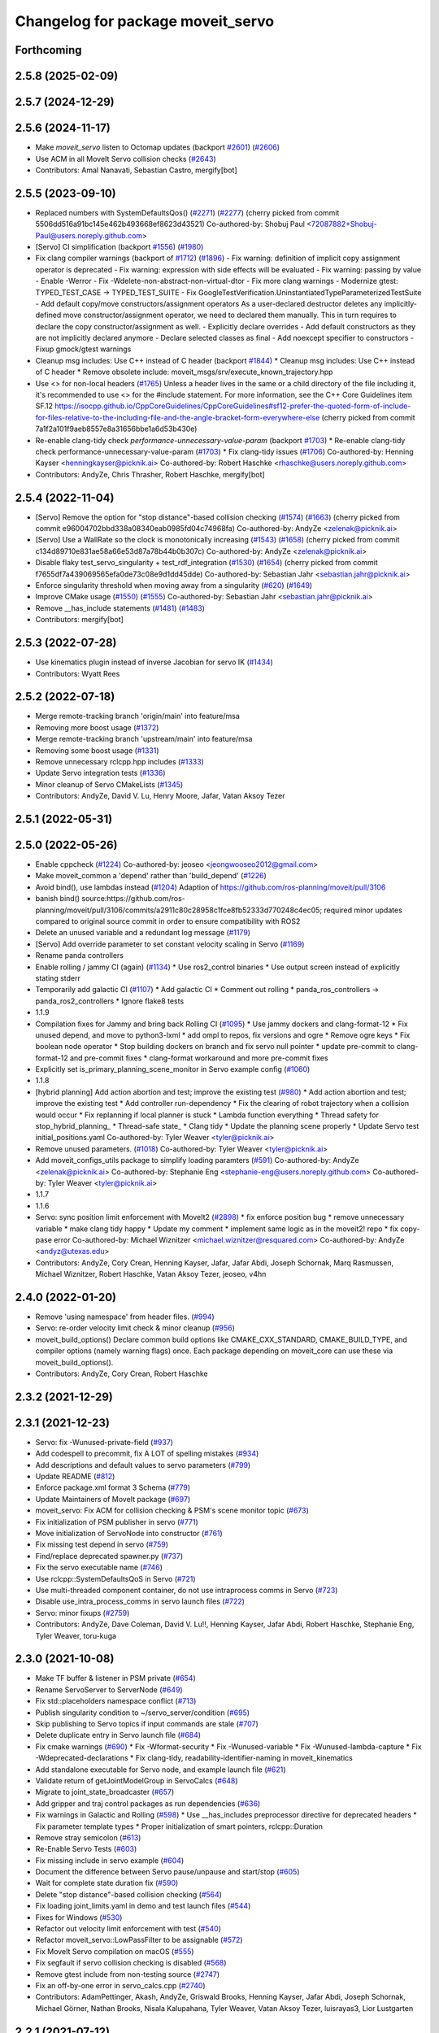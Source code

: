 ^^^^^^^^^^^^^^^^^^^^^^^^^^^^^^^^^^
Changelog for package moveit_servo
^^^^^^^^^^^^^^^^^^^^^^^^^^^^^^^^^^

Forthcoming
-----------

2.5.8 (2025-02-09)
------------------

2.5.7 (2024-12-29)
------------------

2.5.6 (2024-11-17)
------------------
* Make `moveit_servo` listen to Octomap updates (backport `#2601 <https://github.com/ros-planning/moveit2/issues/2601>`_) (`#2606 <https://github.com/ros-planning/moveit2/issues/2606>`_)
* Use ACM in all MoveIt Servo collision checks (`#2643 <https://github.com/ros-planning/moveit2/issues/2643>`_)
* Contributors: Amal Nanavati, Sebastian Castro, mergify[bot]

2.5.5 (2023-09-10)
------------------
* Replaced numbers with SystemDefaultsQos() (`#2271 <https://github.com/ros-planning/moveit2/issues/2271>`_) (`#2277 <https://github.com/ros-planning/moveit2/issues/2277>`_)
  (cherry picked from commit 5506dd516a91bc145e462b493668ef8623d43521)
  Co-authored-by: Shobuj Paul <72087882+Shobuj-Paul@users.noreply.github.com>
* [Servo] CI simplification (backport `#1556 <https://github.com/ros-planning/moveit2/issues/1556>`_) (`#1980 <https://github.com/ros-planning/moveit2/issues/1980>`_)
* Fix clang compiler warnings (backport of `#1712 <https://github.com/ros-planning/moveit2/issues/1712>`_) (`#1896 <https://github.com/ros-planning/moveit2/issues/1896>`_)
  - Fix warning: definition of implicit copy assignment operator is deprecated
  - Fix warning: expression with side effects will be evaluated
  - Fix warning: passing by value
  - Enable -Werror
  - Fix -Wdelete-non-abstract-non-virtual-dtor
  - Fix more clang warnings
  - Modernize gtest: TYPED_TEST_CASE -> TYPED_TEST_SUITE
  - Fix GoogleTestVerification.UninstantiatedTypeParameterizedTestSuite
  - Add default copy/move constructors/assignment operators
  As a user-declared destructor deletes any implicitly-defined move constructor/assignment operator,
  we need to declared them manually. This in turn requires to declare the copy constructor/assignment as well.
  - Explicitly declare overrides
  - Add default constructors as they are not implicitly declared anymore
  - Declare selected classes as final
  - Add noexcept specifier to constructors
  - Fixup gmock/gtest warnings
* Cleanup msg includes: Use C++ instead of C header (backport `#1844 <https://github.com/ros-planning/moveit2/issues/1844>`_)
  * Cleanup msg includes: Use C++ instead of C header
  * Remove obsolete include: moveit_msgs/srv/execute_known_trajectory.hpp
* Use <> for non-local headers (`#1765 <https://github.com/ros-planning/moveit2/issues/1765>`_)
  Unless a header lives in the same or a child directory of the file
  including it, it's recommended to use <> for the #include statement.
  For more information, see the C++ Core Guidelines item SF.12
  https://isocpp.github.io/CppCoreGuidelines/CppCoreGuidelines#sf12-prefer-the-quoted-form-of-include-for-files-relative-to-the-including-file-and-the-angle-bracket-form-everywhere-else
  (cherry picked from commit 7a1f2a101f9aeb8557e8a31656bbe1a6d53b430e)
* Re-enable clang-tidy check `performance-unnecessary-value-param` (backport `#1703 <https://github.com/ros-planning/moveit2/issues/1703>`_)
  * Re-enable clang-tidy check performance-unnecessary-value-param (`#1703 <https://github.com/ros-planning/moveit2/issues/1703>`_)
  * Fix clang-tidy issues (`#1706 <https://github.com/ros-planning/moveit2/issues/1706>`_)
  Co-authored-by: Henning Kayser <henningkayser@picknik.ai>
  Co-authored-by: Robert Haschke <rhaschke@users.noreply.github.com>
* Contributors: AndyZe, Chris Thrasher, Robert Haschke, mergify[bot]

2.5.4 (2022-11-04)
------------------
* [Servo] Remove the option for "stop distance"-based collision checking (`#1574 <https://github.com/ros-planning/moveit2/issues/1574>`_) (`#1663 <https://github.com/ros-planning/moveit2/issues/1663>`_)
  (cherry picked from commit e96004702bbd338a08340eab0985fd04c74968fa)
  Co-authored-by: AndyZe <zelenak@picknik.ai>
* [Servo] Use a WallRate so the clock is monotonically increasing (`#1543 <https://github.com/ros-planning/moveit2/issues/1543>`_) (`#1658 <https://github.com/ros-planning/moveit2/issues/1658>`_)
  (cherry picked from commit c134d89710e831ae58a66e53d87a78b44b0b307c)
  Co-authored-by: AndyZe <zelenak@picknik.ai>
* Disable flaky test_servo_singularity + test_rdf_integration (`#1530 <https://github.com/ros-planning/moveit2/issues/1530>`_) (`#1654 <https://github.com/ros-planning/moveit2/issues/1654>`_)
  (cherry picked from commit f7655df7a439069565efa0de73c08e9d1dd45dde)
  Co-authored-by: Sebastian Jahr <sebastian.jahr@picknik.ai>
* Enforce singularity threshold when moving away from a singularity (`#620 <https://github.com/ros-planning/moveit2/issues/620>`_) (`#1649 <https://github.com/ros-planning/moveit2/issues/1649>`_)
* Improve CMake usage (`#1550 <https://github.com/ros-planning/moveit2/issues/1550>`_) (`#1555 <https://github.com/ros-planning/moveit2/issues/1555>`_)
  Co-authored-by: Sebastian Jahr <sebastian.jahr@picknik.ai>
* Remove __has_include statements (`#1481 <https://github.com/ros-planning/moveit2/issues/1481>`_) (`#1483 <https://github.com/ros-planning/moveit2/issues/1483>`_)
* Contributors: mergify[bot]

2.5.3 (2022-07-28)
------------------
* Use kinematics plugin instead of inverse Jacobian for servo IK (`#1434 <https://github.com/ros-planning/moveit2/issues/1434>`_)
* Contributors: Wyatt Rees

2.5.2 (2022-07-18)
------------------
* Merge remote-tracking branch 'origin/main' into feature/msa
* Removing more boost usage (`#1372 <https://github.com/ros-planning/moveit2/issues/1372>`_)
* Merge remote-tracking branch 'upstream/main' into feature/msa
* Removing some boost usage (`#1331 <https://github.com/ros-planning/moveit2/issues/1331>`_)
* Remove unnecessary rclcpp.hpp includes (`#1333 <https://github.com/ros-planning/moveit2/issues/1333>`_)
* Update Servo integration tests (`#1336 <https://github.com/ros-planning/moveit2/issues/1336>`_)
* Minor cleanup of Servo CMakeLists (`#1345 <https://github.com/ros-planning/moveit2/issues/1345>`_)
* Contributors: AndyZe, David V. Lu, Henry Moore, Jafar, Vatan Aksoy Tezer

2.5.1 (2022-05-31)
------------------

2.5.0 (2022-05-26)
------------------
* Enable cppcheck (`#1224 <https://github.com/ros-planning/moveit2/issues/1224>`_)
  Co-authored-by: jeoseo <jeongwooseo2012@gmail.com>
* Make moveit_common a 'depend' rather than 'build_depend' (`#1226 <https://github.com/ros-planning/moveit2/issues/1226>`_)
* Avoid bind(), use lambdas instead (`#1204 <https://github.com/ros-planning/moveit2/issues/1204>`_)
  Adaption of https://github.com/ros-planning/moveit/pull/3106
* banish bind()
  source:https://github.com/ros-planning/moveit/pull/3106/commits/a2911c80c28958c1fce8fb52333d770248c4ec05; required minor updates compared to original source commit in order to ensure compatibility with ROS2
* Delete an unused variable and a redundant log message (`#1179 <https://github.com/ros-planning/moveit2/issues/1179>`_)
* [Servo] Add override parameter to set constant velocity scaling in Servo (`#1169 <https://github.com/ros-planning/moveit2/issues/1169>`_)
* Rename panda controllers
* Enable rolling / jammy CI (again) (`#1134 <https://github.com/ros-planning/moveit2/issues/1134>`_)
  * Use ros2_control binaries
  * Use output screen instead of explicitly stating stderr
* Temporarily add galactic CI (`#1107 <https://github.com/ros-planning/moveit2/issues/1107>`_)
  * Add galactic CI
  * Comment out rolling
  * panda_ros_controllers -> panda_ros2_controllers
  * Ignore flake8 tests
* 1.1.9
* Compilation fixes for Jammy and bring back Rolling CI (`#1095 <https://github.com/ros-planning/moveit2/issues/1095>`_)
  * Use jammy dockers and clang-format-12
  * Fix unused depend, and move to python3-lxml
  * add ompl to repos, fix versions and ogre
  * Remove ogre keys
  * Fix boolean node operator
  * Stop building dockers on branch and fix servo null pointer
  * update pre-commit to clang-format-12 and pre-commit fixes
  * clang-format workaround and more pre-commit fixes
* Explicitly set is_primary_planning_scene_monitor in Servo example config (`#1060 <https://github.com/ros-planning/moveit2/issues/1060>`_)
* 1.1.8
* [hybrid planning] Add action abortion and test; improve the existing test (`#980 <https://github.com/ros-planning/moveit2/issues/980>`_)
  * Add action abortion and test; improve the existing test
  * Add controller run-dependency
  * Fix the clearing of robot trajectory when a collision would occur
  * Fix replanning if local planner is stuck
  * Lambda function everything
  * Thread safety for stop_hybrid_planning\_
  * Thread-safe state\_
  * Clang tidy
  * Update the planning scene properly
  * Update Servo test initial_positions.yaml
  Co-authored-by: Tyler Weaver <tyler@picknik.ai>
* Remove unused parameters. (`#1018 <https://github.com/ros-planning/moveit2/issues/1018>`_)
  Co-authored-by: Tyler Weaver <tyler@picknik.ai>
* Add moveit_configs_utils package to simplify loading paramters (`#591 <https://github.com/ros-planning/moveit2/issues/591>`_)
  Co-authored-by: AndyZe <zelenak@picknik.ai>
  Co-authored-by: Stephanie Eng <stephanie-eng@users.noreply.github.com>
  Co-authored-by: Tyler Weaver <tyler@picknik.ai>
* 1.1.7
* 1.1.6
* Servo: sync position limit enforcement with MoveIt2 (`#2898 <https://github.com/ros-planning/moveit2/issues/2898>`_)
  * fix enforce position bug
  * remove unnecessary variable
  * make clang tidy happy
  * Update my comment
  * implement same logic as in the moveit2! repo
  * fix copy-pase error
  Co-authored-by: Michael Wiznitzer <michael.wiznitzer@resquared.com>
  Co-authored-by: AndyZe <andyz@utexas.edu>
* Contributors: AndyZe, Cory Crean, Henning Kayser, Jafar, Jafar Abdi, Joseph Schornak, Marq Rasmussen, Michael Wiznitzer, Robert Haschke, Vatan Aksoy Tezer, jeoseo, v4hn

2.4.0 (2022-01-20)
------------------
* Remove 'using namespace' from header files. (`#994 <https://github.com/ros-planning/moveit2/issues/994>`_)
* Servo: re-order velocity limit check & minor cleanup (`#956 <https://github.com/ros-planning/moveit2/issues/956>`_)
* moveit_build_options()
  Declare common build options like CMAKE_CXX_STANDARD, CMAKE_BUILD_TYPE,
  and compiler options (namely warning flags) once.
  Each package depending on moveit_core can use these via moveit_build_options().
* Contributors: AndyZe, Cory Crean, Robert Haschke

2.3.2 (2021-12-29)
------------------

2.3.1 (2021-12-23)
------------------
* Servo: fix -Wunused-private-field (`#937 <https://github.com/ros-planning/moveit2/issues/937>`_)
* Add codespell to precommit, fix A LOT of spelling mistakes (`#934 <https://github.com/ros-planning/moveit2/issues/934>`_)
* Add descriptions and default values to servo parameters (`#799 <https://github.com/ros-planning/moveit2/issues/799>`_)
* Update README (`#812 <https://github.com/ros-planning/moveit2/issues/812>`_)
* Enforce package.xml format 3 Schema (`#779 <https://github.com/ros-planning/moveit2/issues/779>`_)
* Update Maintainers of MoveIt package (`#697 <https://github.com/ros-planning/moveit2/issues/697>`_)
* moveit_servo: Fix ACM for collision checking & PSM's scene monitor topic (`#673 <https://github.com/ros-planning/moveit2/issues/673>`_)
* Fix initialization of PSM publisher in servo (`#771 <https://github.com/ros-planning/moveit2/issues/771>`_)
* Move initialization of ServoNode into constructor (`#761 <https://github.com/ros-planning/moveit2/issues/761>`_)
* Fix missing test depend in servo (`#759 <https://github.com/ros-planning/moveit2/issues/759>`_)
* Find/replace deprecated spawner.py (`#737 <https://github.com/ros-planning/moveit2/issues/737>`_)
* Fix the servo executable name (`#746 <https://github.com/ros-planning/moveit2/issues/746>`_)
* Use rclcpp::SystemDefaultsQoS in Servo (`#721 <https://github.com/ros-planning/moveit2/issues/721>`_)
* Use multi-threaded component container, do not use intraprocess comms in Servo (`#723 <https://github.com/ros-planning/moveit2/issues/723>`_)
* Disable use_intra_process_comms in servo launch files (`#722 <https://github.com/ros-planning/moveit2/issues/722>`_)
* Servo: minor fixups (`#2759 <https://github.com/ros-planning/moveit/issues/2759>`_)
* Contributors: AndyZe, Dave Coleman, David V. Lu!!, Henning Kayser, Jafar Abdi, Robert Haschke, Stephanie Eng, Tyler Weaver, toru-kuga

2.3.0 (2021-10-08)
------------------
* Make TF buffer & listener in PSM private (`#654 <https://github.com/ros-planning/moveit2/issues/654>`_)
* Rename ServoServer to ServerNode (`#649 <https://github.com/ros-planning/moveit2/issues/649>`_)
* Fix std::placeholders namespace conflict (`#713 <https://github.com/ros-planning/moveit2/issues/713>`_)
* Publish singularity condition to ~/servo_server/condition (`#695 <https://github.com/ros-planning/moveit2/issues/695>`_)
* Skip publishing to Servo topics if input commands are stale (`#707 <https://github.com/ros-planning/moveit2/issues/707>`_)
* Delete duplicate entry in Servo launch file (`#684 <https://github.com/ros-planning/moveit2/issues/684>`_)
* Fix cmake warnings (`#690 <https://github.com/ros-planning/moveit2/issues/690>`_)
  * Fix -Wformat-security
  * Fix -Wunused-variable
  * Fix -Wunused-lambda-capture
  * Fix -Wdeprecated-declarations
  * Fix clang-tidy, readability-identifier-naming in moveit_kinematics
* Add standalone executable for Servo node, and example launch file (`#621 <https://github.com/ros-planning/moveit2/issues/621>`_)
* Validate return of getJointModelGroup in ServoCalcs (`#648 <https://github.com/ros-planning/moveit2/issues/648>`_)
* Migrate to joint_state_broadcaster (`#657 <https://github.com/ros-planning/moveit2/issues/657>`_)
* Add gripper and traj control packages as run dependencies (`#636 <https://github.com/ros-planning/moveit2/issues/636>`_)
* Fix warnings in Galactic and Rolling (`#598 <https://github.com/ros-planning/moveit2/issues/598>`_)
  * Use __has_includes preprocessor directive for deprecated headers
  * Fix parameter template types
  * Proper initialization of smart pointers, rclcpp::Duration
* Remove stray semicolon (`#613 <https://github.com/ros-planning/moveit2/issues/613>`_)
* Re-Enable Servo Tests (`#603 <https://github.com/ros-planning/moveit2/issues/603>`_)
* Fix missing include in servo example (`#604 <https://github.com/ros-planning/moveit2/issues/604>`_)
* Document the difference between Servo pause/unpause and start/stop (`#605 <https://github.com/ros-planning/moveit2/issues/605>`_)
* Wait for complete state duration fix (`#590 <https://github.com/ros-planning/moveit2/issues/590>`_)
* Delete "stop distance"-based collision checking (`#564 <https://github.com/ros-planning/moveit2/issues/564>`_)
* Fix loading joint_limits.yaml in demo and test launch files (`#544 <https://github.com/ros-planning/moveit2/issues/544>`_)
* Fixes for Windows (`#530 <https://github.com/ros-planning/moveit2/issues/530>`_)
* Refactor out velocity limit enforcement with test (`#540 <https://github.com/ros-planning/moveit2/issues/540>`_)
* Refactor moveit_servo::LowPassFilter to be assignable (`#572 <https://github.com/ros-planning/moveit2/issues/572>`_)
* Fix MoveIt Servo compilation on macOS (`#555 <https://github.com/ros-planning/moveit2/issues/555>`_)
* Fix segfault if servo collision checking is disabled (`#568 <https://github.com/ros-planning/moveit2/issues/568>`_)
* Remove gtest include from non-testing source (`#2747 <https://github.com/ros-planning/moveit2/issues/2747>`_)
* Fix an off-by-one error in servo_calcs.cpp (`#2740 <https://github.com/ros-planning/moveit2/issues/2740>`_)
* Contributors: AdamPettinger, Akash, AndyZe, Griswald Brooks, Henning Kayser, Jafar Abdi, Joseph Schornak, Michael Görner, Nathan Brooks, Nisala Kalupahana, Tyler Weaver, Vatan Aksoy Tezer, luisrayas3, Lior Lustgarten

2.2.1 (2021-07-12)
------------------
* moveit_servo: Add a parameter to halt only joints that violate position limits  (`#515 <https://github.com/ros-planning/moveit2/issues/515>`_)
  Add halt_all_joints_in_joint_mode & halt_all_joints_in_cartesian_mode parameters to decide whether to halt all joints or some of them in case of joint limit violation
* Contributors: Jafar Abdi

2.2.0 (2021-06-30)
------------------
* Allow a negative joint margin (`#501 <https://github.com/ros-planning/moveit2/issues/501>`_)
* Move servo doc and examples to moveit2_tutorials (`#486 <https://github.com/ros-planning/moveit2/issues/486>`_)
* Remove faulty gtest include (`#526 <https://github.com/ros-planning/moveit2/issues/526>`_)
* Fix segfault when publish_joint_velocities set to false and a joint is close to position limit (`#497 <https://github.com/ros-planning/moveit2/issues/497>`_)
* Enable Rolling and Galactic CI (`#494 <https://github.com/ros-planning/moveit2/issues/494>`_)
* [sync] MoveIt's master branch up-to https://github.com/ros-planning/moveit/commit/0d0a6a171b3fbea97a0c4f284e13433ba66a4ea4
  * Misspelled MoveIt (`#2692 <https://github.com/ros-planning/moveit/issues/2692>`_)
  * Avoid joint jump when SuddenHalt() is called in velocity mode (`#2594 <https://github.com/ros-planning/moveit/issues/2594>`_)
  * Halt Servo command on Pose Tracking stop (`#2501 <https://github.com/ros-planning/moveit/issues/2501>`_)
  * stop_requested\_ flag clearing fix (`#2537 <https://github.com/ros-planning/moveit/issues/2537>`_)
  * add missing include (`#2519 <https://github.com/ros-planning/moveit/issues/2519>`_)
  * Refactor velocity bounds enforcement (`#2471 <https://github.com/ros-planning/moveit/issues/2471>`_)
* Contributors: AdamPettinger, AndyZe, Henning Kayser, Jafar Abdi, JafarAbdi, Jere Liukkonen, Michael Görner, Nathan Brooks, Robert Haschke, Tyler Weaver, Vatan Aksoy Tezer, parunapu

2.1.4 (2021-05-31)
------------------
* Delete MoveIt fake_controller_manager (`#471 <https://github.com/ros-planning/moveit2/issues/471>`_)
* Contributors: AndyZe

2.1.3 (2021-05-22)
------------------
* Refactor Servo velocity bounds enforcement. Disable flaky unit tests. (`#428 <https://github.com/ros-planning/moveit2/issues/428>`_)
* Fix joint limit handling when velocities aren't included in robot state (`#451 <https://github.com/ros-planning/moveit2/issues/451>`_)
* Fix Servo logging frequency (`#457 <https://github.com/ros-planning/moveit2/issues/457>`_)
* Replace last ament_export_libraries macro calls with ament_export_targets (`#448 <https://github.com/ros-planning/moveit2/issues/448>`_)
* Contributors: AndyZe, Sebastian Jahr, Vatan Aksoy Tezer

2.1.2 (2021-04-20)
------------------
* Re-enable test_servo_pose_tracking integration test (`#423 <https://github.com/ros-planning/moveit2/issues/423>`_)
  Co-authored-by: AndyZe <zelenak@picknik.ai>
* Unify PickNik name in copyrights (`#419 <https://github.com/ros-planning/moveit2/issues/419>`_)
* Contributors: Tyler Weaver, Vatan Aksoy Tezer

2.1.1 (2021-04-12)
------------------
* Do not output positions at all if they are set to false (`#410 <https://github.com/ros-planning/moveit2/issues/410>`_)
* Update launch files to use ros2 control spawner (`#405 <https://github.com/ros-planning/moveit2/issues/405>`_)
* Include boost optional in pose_tracking (`#406 <https://github.com/ros-planning/moveit2/issues/406>`_)
* Use fake_components::GenericSystem from ros2_control (`#361 <https://github.com/ros-planning/moveit2/issues/361>`_)
* Fix EXPORT install in CMake (`#372 <https://github.com/ros-planning/moveit2/issues/372>`_)
* moveit servo: fix constructing duration from double & fix bug in insertRedundantPointsIntoTrajectory function (`#374 <https://github.com/ros-planning/moveit2/issues/374>`_)
* port pose tracking (`#320 <https://github.com/ros-planning/moveit2/issues/320>`_)
* Fix 'start_servo' service topic in demo
* Sync main branch with MoveIt 1 from previous head https://github.com/ros-planning/moveit/commit/0247ed0027ca9d7f1a7f066e62c80c9ce5dbbb5e up to https://github.com/ros-planning/moveit/commit/74b3e30db2e8683ac17b339cc124675ae52a5114
* Protect paused\_ flag, for thread safety (`#2494 <https://github.com/ros-planning/moveit2/issues/2494>`_)
* Do not break out of loop -- need to update low pass filters (`#2496 <https://github.com/ros-planning/moveit2/issues/2496>`_)
* [Servo] Fix initial angle error is always 0 (`#2464 <https://github.com/ros-planning/moveit2/issues/2464>`_)
* Add an important sleep in Servo pose tracking (`#2463 <https://github.com/ros-planning/moveit2/issues/2463>`_)
* Prevent moveit_servo transforms between fixed frames from causing timeout (`#2418 <https://github.com/ros-planning/moveit2/issues/2418>`_)
* [feature] Low latency mode (`#2401 <https://github.com/ros-planning/moveit2/issues/2401>`_)
* Move timer initialization down to fix potential race condition
* Contributors: Abishalini Sivaraman, AdamPettinger, AndyZe, Boston Cleek, Henning Kayser, Jafar Abdi, Nathan Brooks, Tyler Weaver

2.1.0 (2020-11-23)
------------------
* [maint] Wrap common cmake code in 'moveit_package()' macro (`#285 <https://github.com/ros-planning/moveit2/issues/285>`_)
  * New moveit_package() macro for compile flags, Windows support etc
  * Add package 'moveit_common' as build dependency for moveit_package()
  * Added -Wno-overloaded-virtual compiler flag for moveit_ros_planners_ompl
* [fix] Servo runtime issues (`#257 <https://github.com/ros-planning/moveit2/issues/257>`_, `#265 <https://github.com/ros-planning/moveit2/issues/265>`_, `#294 <https://github.com/ros-planning/moveit2/issues/294>`_)
* [ros2-migration] Port moveit_servo to ROS 2 (`#248 <https://github.com/ros-planning/moveit2/issues/248>`_)
  * Ports the source from MoveIt
  * Adds examples (C++ interface, composable node interface, teleoperation demo for gamepad)
  * Adds integration and unit tests
* Contributors: Adam Pettinger, Henning Kayser, Lior Lustgarten, Tyler Weaver

1.1.1 (2020-10-13)
------------------
* [feature] A library for servoing toward a moving pose (`#2203 <https://github.com/ros-planning/moveit/issues/2203>`_)
* [feature] Refactor velocity limit enforcement and add a unit test (`#2260 <https://github.com/ros-planning/moveit/issues/2260>`_)
* [fix] Servo thread interruption (`#2314 <https://github.com/ros-planning/moveit/issues/2314>`_)
* [fix] Servo heap-buffer-overflow bug (`#2307 <https://github.com/ros-planning/moveit/issues/2307>`_)
* [maint] Cleanup MSA includes (`#2351 <https://github.com/ros-planning/moveit/issues/2351>`_)
* Contributors: AndyZe, Robert Haschke, Tyler Weaver

1.1.0 (2020-09-04)
------------------
* [feature] Update last_sent_command\_ at ServoCalcs start (`#2249 <https://github.com/ros-planning/moveit/issues/2249>`_)
* [feature] Add a utility to print collision pairs (`#2275 <https://github.com/ros-planning/moveit/issues/2275>`_)
* [fix] Various fixes for upcoming Noetic release (`#2180 <https://github.com/ros-planning/moveit/issues/2180>`_)
* [maint] add soname version to moveit_servo (`#2266 <https://github.com/ros-planning/moveit/issues/2266>`_)
* [maint] delete python integration tests (`#2186 <https://github.com/ros-planning/moveit/issues/2186>`_)
* Contributors: AdamPettinger, AndyZe, Robert Haschke, Ruofan Xu, Tyler Weaver, v4hn

1.0.6 (2020-08-19)
------------------
* [feature] A ROS service to reset the Servo status (`#2246 <https://github.com/ros-planning/moveit/issues/2246>`_)
* [feature] Check collisions during joint motions, too (`#2204 <https://github.com/ros-planning/moveit/issues/2204>`_)
* [fix]     Correctly set velocities to zero when stale (`#2255 <https://github.com/ros-planning/moveit/issues/2255>`_)
* [maint]   Remove unused yaml param (`#2232 <https://github.com/ros-planning/moveit/issues/2232>`_)
* [maint]   Adapt repository for splitted moveit_resources layout (`#2199 <https://github.com/ros-planning/moveit/issues/2199>`_)
* [maint]   Migrate to clang-format-10
* Contributors: AndyZe, Robert Haschke, Ruofan Xu, Michael Görner

1.0.5 (2020-07-08)
------------------
* [maint]   Minor moveit_servo header cleanup (`#2173 <https://github.com/ros-planning/moveit/issues/2173>`_)
* [maint]   Move and rename to moveit_ros/moveit_servo (`#2165 <https://github.com/ros-planning/moveit/issues/2165>`_)
* [maint]   Changes before porting to ROS2 (`#2151 <https://github.com/ros-planning/moveit/issues/2151>`_)
  * throttle warning logs
  * ROS1 Basic improvements and changes
  * Fixes to drift dimensions, singularity velocity scaling
  * tf name changes, const fixes, slight logic changes
  * Move ROS_LOG_THROTTLE_PERIOD to cpp files
  * Track staleness of joint and twist seperately
  * Ensure joint_trajectory output is always populated with something, even when no jog
  * Fix joint trajectory redundant points for gazebo pub
  * Fix crazy joint jog from bad Eigen init
  * Fix variable type in addJointIncrements()
  * Initialize last sent command in constructor
  * More explicit joint_jog_cmd\ and twist_stamped_cmd\ names
  * Add comment clarying transform calculation / use
* [fix]     Fix access past end of array bug (`#2155 <https://github.com/ros-planning/moveit/issues/2155>`_)
* [maint]   Remove duplicate line (`#2154 <https://github.com/ros-planning/moveit/issues/2154>`_)
* [maint]   pragma once in jog_arm.h (`#2152 <https://github.com/ros-planning/moveit/issues/2152>`_)
* [feature] Simplify communication between threads (`#2103 <https://github.com/ros-planning/moveit/issues/2103>`_)
  * get latest joint state c++ api
  * throttle warning logs
  * publish from jog calcs timer, removing redundant timer and internal messaging to main timer
  * outgoing message as pool allocated shared pointer for zero copy
  * replace jog_arm shared variables with ros pub/sub
  * use built in zero copy message passing instead of spsc_queues
  * use ros timers instead of threads in jog_arm
* [feature] Added throttle to jogarm accel limit warning (`#2141 <https://github.com/ros-planning/moveit/issues/2141>`_)
* [feature] Time-based collision avoidance (`#2100 <https://github.com/ros-planning/moveit/issues/2100>`_)
* [fix]     Fix crash on empty jog msgs (`#2094 <https://github.com/ros-planning/moveit/issues/2094>`_)
* [feature] Jog arm dimensions (`#1724 <https://github.com/ros-planning/moveit/issues/1724>`_)
* [maint]   Clang-tidy fixes (`#2050 <https://github.com/ros-planning/moveit/issues/2050>`_)
* [feature] Keep updating joints, even while waiting for a valid command (`#2027 <https://github.com/ros-planning/moveit/issues/2027>`_)
* [fix]     Fix param logic bug for self- and scene-collision proximity thresholds (`#2022 <https://github.com/ros-planning/moveit/issues/2022>`_)
* [feature] Split collision proximity threshold (`#2008 <https://github.com/ros-planning/moveit/issues/2008>`_)
  * separate proximity threshold values for self-collisions and scene collisions
  * increase default value of scene collision proximity threshold
  * deprecate old parameters
* [fix]     Fix valid command flags (`#2013 <https://github.com/ros-planning/moveit/issues/2013>`_)
  * Rename the 'zero command flag' variables for readability
  * Reset flags when incoming commands timeout
  * Remove debug line, clang format
* [maint]   Use default move constructor + assignment operators for MoveItCpp. (`#2004 <https://github.com/ros-planning/moveit/issues/2004>`_)
* [fix]     Fix low-pass filter initialization (`#1982 <https://github.com/ros-planning/moveit/issues/1982>`_)
  * Pause/stop JogArm threads using shared atomic bool variables
  * Add pause/unpause flags for jog thread
  * Verify valid joints by filtering for active joint models only
  * Remove redundant joint state increments
  * Wait for initial jog commands in main loop
* [fix]     Remove duplicate collision check in JogArm (`#1986 <https://github.com/ros-planning/moveit/issues/1986>`_)
* [feature] Add a binary collision check (`#1978 <https://github.com/ros-planning/moveit/issues/1978>`_)
* [feature] Publish more detailed warnings (`#1915 <https://github.com/ros-planning/moveit/issues/1915>`_)
* [feature] Use wait_for_service() to fix flaky tests (`#1946 <https://github.com/ros-planning/moveit/issues/1946>`_)
* [maint]   Fix versioning (`#1948 <https://github.com/ros-planning/moveit/issues/1948>`_)
* [feature] SRDF velocity and acceleration limit enforcement (`#1863 <https://github.com/ros-planning/moveit/issues/1863>`_)
* [maint]   Replace namespaces robot_state and robot_model with moveit::core (`#1924 <https://github.com/ros-planning/moveit/issues/1924>`_)
* [fix]     JogArm C++ API fixes (`#1911 <https://github.com/ros-planning/moveit/issues/1911>`_)
* [feature] A ROS service to enable task redundancy (`#1855 <https://github.com/ros-planning/moveit/issues/1855>`_)
* [fix]     Fix segfault with uninitialized JogArm thread (`#1882 <https://github.com/ros-planning/moveit/issues/1882>`_)
* [feature] Add warnings to moveit_jog_arm low pass filter (`#1872 <https://github.com/ros-planning/moveit/issues/1872>`_)
* [maint]   Use CMAKE_CXX_STANDARD to enforce c++14 for portability (`#1607 <https://github.com/ros-planning/moveit/issues/1607>`_)
* [fix]     Fix initial end effector transform jump (`#1871 <https://github.com/ros-planning/moveit/issues/1871>`_)
* [feature] Rework the halt msg functionality (`#1868 <https://github.com/ros-planning/moveit/issues/1868>`_)
* [fix]     Various small fixes (`#1859 <https://github.com/ros-planning/moveit/issues/1859>`_)
* [maint]   Improve formatting in comments
* [fix]     Prevent a crash at velocity limit (`#1837 <https://github.com/ros-planning/moveit/issues/1837>`_)
* [feature] Remove scale/joint parameter (`#1838 <https://github.com/ros-planning/moveit/issues/1838>`_)
* [feature] Pass planning scene monitor into cpp interface (`#1849 <https://github.com/ros-planning/moveit/issues/1849>`_)
* [maint]   Move attribution below license file, standardize with MoveIt (`#1847 <https://github.com/ros-planning/moveit/issues/1847>`_)
* [maint]   Reduce console output warnings (`#1845 <https://github.com/ros-planning/moveit/issues/1845>`_)
* [fix]     Fix command frame transform computation (`#1842 <https://github.com/ros-planning/moveit/issues/1842>`_)
* [maint]   Fix dependencies + catkin_lint issues
* [feature] Update link transforms before calling checkCollision on robot state in jog_arm (`#1825 <https://github.com/ros-planning/moveit/issues/1825>`_)
* [feature] Add atomic bool flags for terminating JogArm threads gracefully (`#1816 <https://github.com/ros-planning/moveit/issues/1816>`_)
* [feature] Get transforms from RobotState instead of TF (`#1803 <https://github.com/ros-planning/moveit/issues/1803>`_)
* [feature] Add a C++ API (`#1763 <https://github.com/ros-planning/moveit/issues/1763>`_)
* [maint]   Fix unused parameter warnings (`#1773 <https://github.com/ros-planning/moveit/issues/1773>`_)
* [maint]   Update license formatting (`#1764 <https://github.com/ros-planning/moveit/issues/1764>`_)
* [maint]   Unify jog_arm package to be C++14 (`#1762 <https://github.com/ros-planning/moveit/issues/1762>`_)
* [fix]     Fix jog_arm segfault (`#1692 <https://github.com/ros-planning/moveit/issues/1692>`_)
* [fix]     Fix double mutex unlock (`#1672 <https://github.com/ros-planning/moveit/issues/1672>`_)
* [maint]   Rename jog_arm->moveit_jog_arm (`#1663 <https://github.com/ros-planning/moveit/issues/1663>`_)
* [feature] Do not wait for command msg to start spinning (`#1603 <https://github.com/ros-planning/moveit/issues/1603>`_)
* [maint]   Update jog_arm README with rviz config (`#1614 <https://github.com/ros-planning/moveit/issues/1614>`_)
* [maint]   Switch from include guards to pragma once (`#1615 <https://github.com/ros-planning/moveit/issues/1615>`_)
* [maint]   Separate moveit_experimental packages (`#1606 <https://github.com/ros-planning/moveit/issues/1606>`_)
* [feature] Use UR5 example (`#1605 <https://github.com/ros-planning/moveit/issues/1605>`_)
* [feature] Sudden stop for critical issues, filtered deceleration otherwise (`#1468 <https://github.com/ros-planning/moveit/issues/1468>`_)
* [feature] Change 2nd order Butterworth low pass filter to 1st order (`#1483 <https://github.com/ros-planning/moveit/issues/1483>`_)
* [maint]   Remove ! from MoveIt name (`#1590 <https://github.com/ros-planning/moveit/issues/1590>`_)
* [feature] JogArm: Remove dependency on move_group node (`#1569 <https://github.com/ros-planning/moveit/issues/1569>`_)
* [fix]     Fix jog arm CI integration test (`#1466 <https://github.com/ros-planning/moveit/issues/1466>`_)
* [feature] A jogging PR for Melodic. (`#1360 <https://github.com/ros-planning/moveit/issues/1360>`_)
  * Allow for joints in the msg that are not part of the MoveGroup.
  * Switching to the Panda robot model for tests.
  * Blacklist the test as I can't get it to pass Travis (fine locally).
  * Throttling all warnings. Fix build warning re. unit vs int comparison.
  * Continue to publish commands even if stationary
  * Scale for 'unitless' commands is not tied to publish_period.
  * New function name for checkIfJointsWithinBounds()
  * Configure the number of msgs to publish when stationary.
  * Run jog_calcs at the same rate as the publishing thread.
  * Better comments in config file, add spacenav_node dependency
  * Add spacenav_node to CMakeLists.
* Contributors: AdamPettinger, AndyZe, Ayush Garg, Dale Koenig, Dave Coleman, Jonathan Binney, Paul Verhoeckx, Henning Kayser, Jafar Abdi, John Stechschulte, Mike Lautman, Robert Haschke, SansoneG, jschleicher, Tyler Weaver, rfeistenauer

1.0.1 (2019-03-08)
------------------

1.0.0 (2019-02-24)
------------------

0.10.8 (2018-12-24)
-------------------

0.10.5 (2018-11-01)
-------------------

0.10.4 (2018-10-29 19:44)
-------------------------

0.10.3 (2018-10-29 04:12)
-------------------------

0.10.2 (2018-10-24)
-------------------

0.10.1 (2018-05-25)
-------------------

0.10.0 (2018-05-22)
-------------------

0.9.11 (2017-12-25)
-------------------

0.9.10 (2017-12-09)
-------------------

0.9.9 (2017-08-06)
------------------

0.9.8 (2017-06-21)
------------------

0.9.7 (2017-06-05)
------------------

0.9.6 (2017-04-12)
------------------

0.9.5 (2017-03-08)
------------------

0.9.4 (2017-02-06)
------------------

0.9.3 (2016-11-16)
------------------

0.9.2 (2016-11-05)
------------------

0.9.1 (2016-10-21)
------------------
